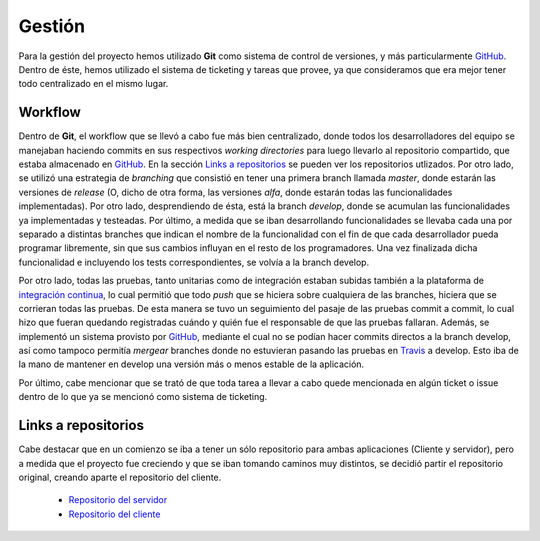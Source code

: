 Gestión
============================
Para la gestión del proyecto hemos utilizado **Git** como sistema de control de versiones, y más particularmente `GitHub <https://github.com>`_. Dentro de éste, hemos utilizado el sistema de ticketing y tareas que provee, ya que consideramos que era mejor tener todo centralizado en el mismo lugar.

Workflow
^^^^^^^^^^^^^^^^^^^^^
Dentro de **Git**, el workflow que se llevó a cabo fue más bien centralizado, donde todos los desarrolladores del equipo se manejaban haciendo commits en sus respectivos *working directories* para luego llevarlo al repositorio compartido, que estaba almacenado en `GitHub <https://github.com>`_. En la sección `Links a repositorios`_ se pueden ver los repositorios utlizados.
Por otro lado, se utilizó una estrategia de *branching* que consistió en tener una primera branch llamada *master*, donde estarán las versiones de *release* (O, dicho de otra forma, las versiones *alfa*, donde estarán todas las funcionalidades implementadas). Por otro lado, desprendiendo de ésta, está la branch *develop*, donde se acumulan las funcionalidades ya implementadas y testeadas. Por último, a medida que se iban desarrollando funcionalidades se llevaba cada una por separado a distintas branches que indican el nombre de la funcionalidad con el fin de que cada desarrollador pueda programar libremente, sin que sus cambios influyan en el resto de los programadores. Una vez finalizada dicha funcionalidad e incluyendo los tests correspondientes, se volvía a la branch develop.

Por otro lado, todas las pruebas, tanto unitarias como de integración estaban subidas también a la plataforma de `integración continua <https://travis-ci.org>`_, lo cual permitió que todo *push* que se hiciera sobre cualquiera de las branches, hiciera que se corrieran todas las pruebas. De esta manera se tuvo un seguimiento del pasaje de las pruebas commit a commit, lo cual hizo que fueran quedando registradas cuándo y quién fue el responsable de que las pruebas fallaran. Además, se implementó un sistema provisto por `GitHub <https://github.com>`_, mediante el cual no se podían hacer commits directos a la branch develop, así como tampoco permitía *mergear* branches donde no estuvieran pasando las pruebas en `Travis <https://travis-ci.org>`_ a develop. Esto iba de la mano de mantener en develop una versión más o menos estable de la aplicación.

Por último, cabe mencionar que se trató de que toda tarea a llevar a cabo quede mencionada en algún ticket o issue dentro de lo que ya se mencionó como sistema de ticketing.

Links a repositorios
^^^^^^^^^^^^^^^^^^^^^
Cabe destacar que en un comienzo se iba a tener un sólo repositorio para ambas aplicaciones (Cliente y servidor), pero a medida que el proyecto fue creciendo y que se iban tomando caminos muy distintos, se decidió partir el repositorio original, creando aparte el repositorio del cliente.

 * `Repositorio del servidor <https://github.com/toblich/UDrive>`_
 * `Repositorio del cliente <https://github.com/plandino/clienteUdrive>`_